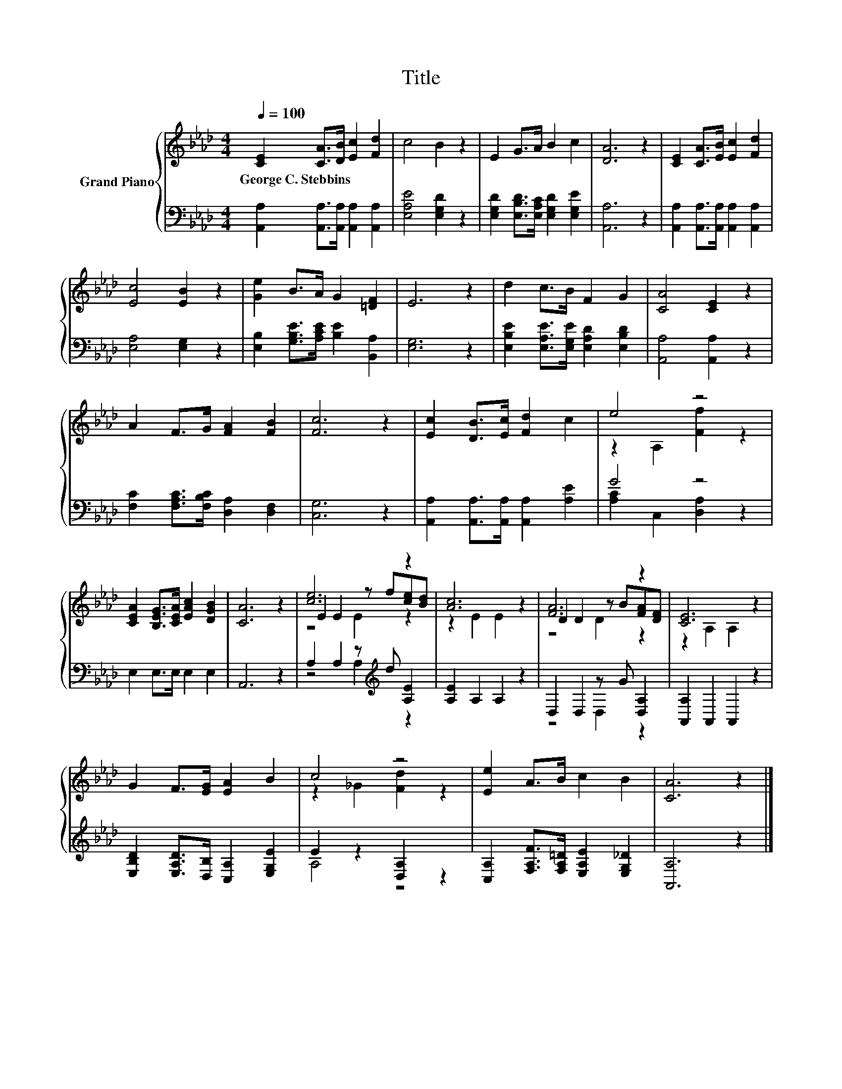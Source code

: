 X:1
T:Title
%%score { ( 1 3 5 ) | ( 2 4 ) }
L:1/8
Q:1/4=100
M:4/4
K:Ab
V:1 treble nm="Grand Piano"
V:3 treble 
V:5 treble 
V:2 bass 
V:4 bass 
V:1
 [CE]2 [CA]>[DB] [Ec]2 [Fd]2 | c4 B2 z2 | E2 G>A B2 c2 | [DA]6 z2 | [CE]2 [CA]>[EB] [Ec]2 [Fd]2 | %5
w: George~C.~Stebbins * * * *|||||
 [Ec]4 [EB]2 z2 | [Ge]2 B>A G2 [=DF]2 | E6 z2 | d2 c>B F2 G2 | [CA]4 [CE]2 z2 | %10
w: |||||
 A2 F>G [FA]2 [FB]2 | [Fc]6 z2 | [Ec]2 [DB]>[Ec] [Fd]2 c2 | e4 z4 | %14
w: ||||
 [CEA]2 [B,EG]>[CEA] [EAc]2 [DGB]2 | [CA]6 z2 | [ce]6 z2 | [Ac]6 z2 | [FA]6 z2 | [CE]6 z2 | %20
w: ||||||
 G2 F>[EG] [EA]2 B2 | c4 z4 | [Ee]2 A>B c2 B2 | [CA]6 z2 |] %24
w: ||||
V:2
 [A,,A,]2 [A,,A,]>[A,,A,] [A,,A,]2 [A,,A,]2 | [E,A,E]4 [E,G,D]2 z2 | %2
 [E,G,D]2 [E,B,D]>[E,A,C] [E,G,D]2 [E,G,E]2 | [A,,A,]6 z2 | %4
 [A,,A,]2 [A,,A,]>[A,,A,] [A,,A,]2 [A,,A,]2 | [E,A,]4 [E,G,]2 z2 | %6
 [E,B,]2 [G,B,E]>[A,CE] [B,E]2 [B,,A,]2 | [E,G,]6 z2 | [E,B,E]2 [E,A,E]>[E,G,E] [E,A,D]2 [E,B,D]2 | %9
 [A,,A,]4 [A,,A,]2 z2 | [F,C]2 [F,A,C]>[F,B,C] [D,A,]2 [D,F,]2 | [C,G,]6 z2 | %12
 [A,,A,]2 [A,,A,]>[A,,A,] [A,,A,]2 [A,E]2 | G4 z4 | E,2 E,>E, E,2 E,2 | A,,6 z2 | %16
 A,2 A,2 z[K:treble] d [A,E]2 | [A,E]2 A,2 A,2 z2 | D,2 D,2 z G [D,A,]2 | [A,,A,]2 A,,2 A,,2 z2 | %20
 [E,B,D]2 [E,A,D]>[D,B,] [C,A,]2 [E,G,E]2 | E2 z2 [D,A,]2 z2 | %22
 [C,A,]2 [F,A,F]>[F,A,=D] [E,A,E]2 [E,G,_D]2 | [A,,A,]6 z2 |] %24
V:3
 x8 | x8 | x8 | x8 | x8 | x8 | x8 | x8 | x8 | x8 | x8 | x8 | x8 | z2 A,2 [Ff]2 z2 | x8 | x8 | %16
 E2 E2 z f[ce][Bd] | z2 E2 E2 z2 | D2 D2 z B[FA][DF] | z2 A,2 A,2 z2 | x8 | z2 _G2 [Fd]2 z2 | x8 | %23
 x8 |] %24
V:4
 x8 | x8 | x8 | x8 | x8 | x8 | x8 | x8 | x8 | x8 | x8 | x8 | x8 | [A,C]2 C,2 [D,A,]2 z2 | x8 | x8 | %16
 z4 A,2[K:treble] z2 | x8 | z4 D,2 z2 | x8 | x8 | A,4 z4 | x8 | x8 |] %24
V:5
 x8 | x8 | x8 | x8 | x8 | x8 | x8 | x8 | x8 | x8 | x8 | x8 | x8 | x8 | x8 | x8 | z4 E2 z2 | x8 | %18
 z4 D2 z2 | x8 | x8 | x8 | x8 | x8 |] %24

